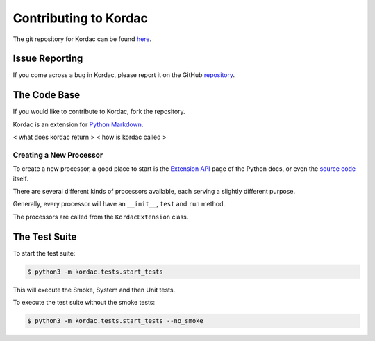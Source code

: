 Contributing to Kordac
#######################################

The git repository for Kordac can be found here_.

.. _here: https://github.com/uccser/kordac


Issue Reporting
=======================================
If you come across a bug in Kordac, please report it on the GitHub repository_.

.. _repository: https://github.com/uccser/kordac/issues

The Code Base
=======================================
If you would like to contribute to Kordac, fork the repository.

Kordac is an extension for `Python Markdown`_.

.. _Python Markdown: https://pythonhosted.org/Markdown/


< what does kordac return >
< how is kordac called >


Creating a New Processor
^^^^^^^^^^^^^^^^^^^^^^^^^^^^^^^^^^^^^^^
To create a new processor, a good place to start is the `Extension API`_ page of the Python docs, or even the `source code`_ itself.

.. _Extension API: https://pythonhosted.org/Markdown/extensions/api.html

.. _source code: https://github.com/waylan/Python-Markdown

There are several different kinds of processors available, each serving a slightly different purpose.

Generally, every processor will have an ``__init__``, ``test`` and ``run`` method.

The processors are called from the ``KordacExtension`` class.

The Test Suite
=======================================
To start the test suite:

.. code-block:: none

    $ python3 -m kordac.tests.start_tests

This will execute the Smoke, System and then Unit tests.

To execute the test suite without the smoke tests:

.. code-block:: none

	$ python3 -m kordac.tests.start_tests --no_smoke
